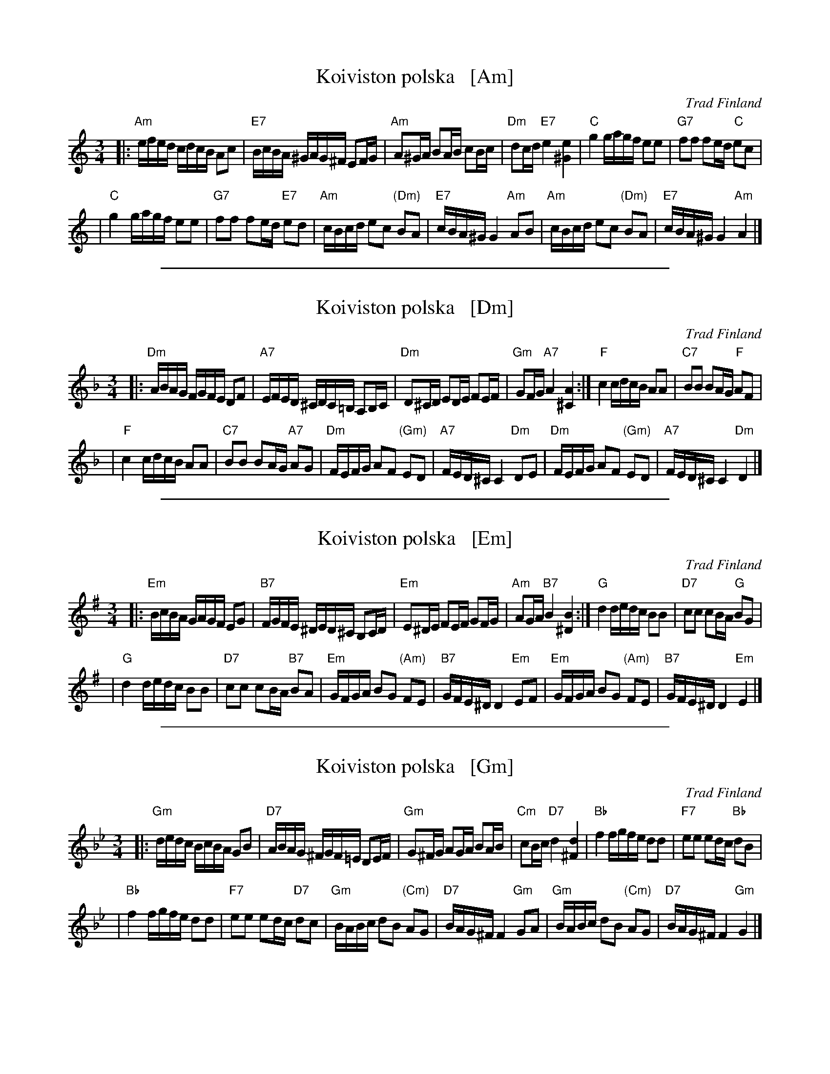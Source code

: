 X: 1
T: Koiviston polska   [Am]
O: Trad Finland
R: polska
M: 3/4
L: 1/16
K: Am
|: "Am"efed cdcB A2c2 \
| "E7"BcBA ^GAG^F E2FG \
| "Am"A2^GA B2AB c2Bc \
| "Dm"d2cd "E7"e4 [e4^G4] \
| "C"g4 gagf e2e2 \
| "G7"f2f2 f2ed "C"e2c2 |
| "C"g4 gagf e2e2 \
| "G7"f2f2 f2ed "E7"e2d2 \
| "Am"cBcd e2c2 "(Dm)"B2A2 \
| "E7"cBA^G G4 "Am"A2B2 \
| "Am"cBcd e2c2 "(Dm)"B2A2 \
| "E7"cBA^G G4 "Am"A4 |]

%%sep 1 1 500
X: 2
T: Koiviston polska   [Dm]
O: Trad Finland
R: polska
M: 3/4
L: 1/16
K: Dm
|: "Dm"ABAG FGFE D2F2 \
| "A7"EFED ^CDC=B, A,2B,C \
| "Dm"D2^CD E2DE F2EF \
| "Gm"G2FG "A7"A4 [A4^C4] \
:|"F"c4 cdcB A2A2 \
| "C7"B2B2 B2AG "F"A2F2 |
| "F"c4 cdcB A2A2 \
| "C7"B2B2 B2AG "A7"A2G2 \
| "Dm"FEFG A2F2 "(Gm)"E2D2 \
| "A7"FED^C C4 "Dm"D2E2 \
| "Dm"FEFG A2F2 "(Gm)"E2D2 \
| "A7"FED^C C4 "Dm"D4 |]

%%sep 1 1 500
X: 3
T: Koiviston polska   [Em]
O: Trad Finland
R: polska
M: 3/4
L: 1/16
K: Em
|: "Em"BcBA GAGF E2G2 \
| "B7"FGFE ^DED^C B,2CD \
| "Em"E2^DE F2EF G2FG \
| "Am"A2GA "B7"B4 [B4^D4] \
:| "G"d4 dedc B2B2 \
| "D7"c2c2 c2BA "G"B2G2 |
| "G"d4 dedc B2B2 \
| "D7"c2c2 c2BA "B7"B2A2 \
| "Em"GFGA B2G2 "(Am)"F2E2 \
| "B7"GFE^D D4 "Em"E2F2 \
| "Em"GFGA B2G2 "(Am)"F2E2 \
| "B7"GFE^D D4 "Em"E4 |]

%%sep 1 1 500
X: 4
T: Koiviston polska   [Gm]
O: Trad Finland
R: polska
M: 3/4
L: 1/16
K: Gm
|:"Gm"dedc BcBA G2B2 \
| "D7"ABAG ^FGF=E D2EF \
| "Gm"G2^FG A2GA B2AB \
| "Cm"c2Bc "D7"d4 [d4^F4] \
| "Bb"f4 fgfe d2d2 \
| "F7"e2e2 e2dc "Bb"d2B2 |
| "Bb"f4 fgfe d2d2 \
| "F7"e2e2 e2dc "D7"d2c2 \
| "Gm"BABc d2B2 "(Cm)"A2G2 \
| "D7"BAG^F F4 "Gm"G2A2 \
| "Gm"BABc d2B2 "(Cm)"A2G2 \
| "D7"BAG^F F4 "Gm"G4 |]
